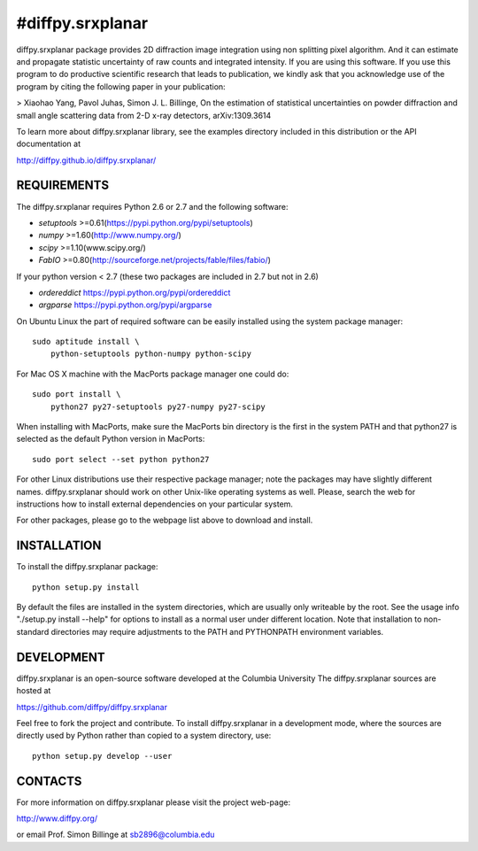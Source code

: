 #diffpy.srxplanar
========================================================================

diffpy.srxplanar package provides 2D diffraction image integration using
non splitting pixel algorithm. And it can estimate and propagate statistic
uncertainty of raw counts and integrated intensity. If you are using this 
software. If you use this program to do productive scientific research that 
leads to publication, we kindly ask that you acknowledge use of the program 
by citing the following paper in your publication:

> Xiaohao Yang, Pavol Juhas, Simon J. L. Billinge, On the estimation of 
statistical uncertainties on powder diffraction and small angle 
scattering data from 2-D x-ray detectors, arXiv:1309.3614 

To learn more about diffpy.srxplanar library, see the examples directory
included in this distribution or the API documentation at

http://diffpy.github.io/diffpy.srxplanar/

REQUIREMENTS
------------------------------------------------------------------------

The diffpy.srxplanar requires Python 2.6 or 2.7 and the following software:

* `setuptools`  >=0.61(https://pypi.python.org/pypi/setuptools)
* `numpy`       >=1.60(http://www.numpy.org/)
* `scipy`       >=1.10(www.scipy.org/)
* `FabIO`       >=0.80(http://sourceforge.net/projects/fable/files/fabio/)

If your python version < 2.7 (these two packages are included in 2.7 but not in 2.6)
    
* `ordereddict` https://pypi.python.org/pypi/ordereddict
* `argparse`    https://pypi.python.org/pypi/argparse

On Ubuntu Linux the part of required software can be easily installed using
the system package manager::

    sudo aptitude install \
        python-setuptools python-numpy python-scipy
        
For Mac OS X machine with the MacPorts package manager one could do::

    sudo port install \
        python27 py27-setuptools py27-numpy py27-scipy

When installing with MacPorts, make sure the MacPorts bin directory is the
first in the system PATH and that python27 is selected as the default
Python version in MacPorts::

    sudo port select --set python python27
    
For other Linux distributions use their respective package manager; note
the packages may have slightly different names. diffpy.srxplanar should work
on other Unix-like operating systems as well.  Please, search the
web for instructions how to install external dependencies on your particular
system.

For other packages, please go to the webpage list above to download and install. 


INSTALLATION
------------------------------------------------------------------------

To install the diffpy.srxplanar package::

    python setup.py install

By default the files are installed in the system directories, which are
usually only writeable by the root.  See the usage info 
"./setup.py install --help" for options to install as a normal user under
different location.  Note that installation to non-standard directories may
require adjustments to the PATH and PYTHONPATH environment variables.

DEVELOPMENT
------------------------------------------------------------------------

diffpy.srxplanar is an open-source software developed at the Columbia University
The diffpy.srxplanar sources are hosted at

https://github.com/diffpy/diffpy.srxplanar

Feel free to fork the project and contribute.  To install diffpy.srxplanar
in a development mode, where the sources are directly used by Python
rather than copied to a system directory, use::

    python setup.py develop --user

CONTACTS
------------------------------------------------------------------------

For more information on diffpy.srxplanar please visit the project web-page:

http://www.diffpy.org/

or email Prof. Simon Billinge at sb2896@columbia.edu


